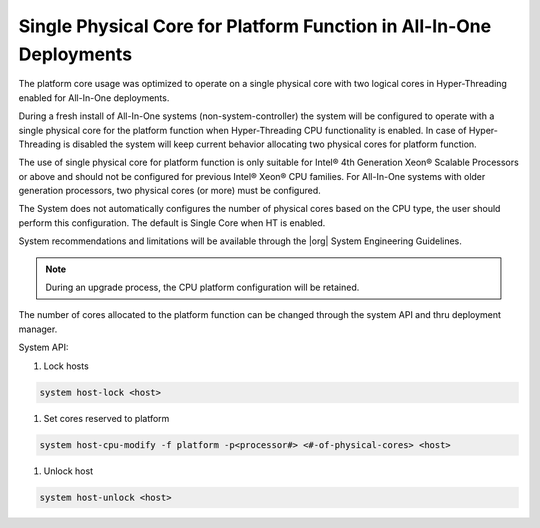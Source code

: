 
.. _single-physical-core-for-platform-function-in-all-in-one-deployments-bec61d5a13f4:

====================================================================
Single Physical Core for Platform Function in All-In-One Deployments
====================================================================

The platform core usage was optimized to operate on a single physical core with
two logical cores in Hyper-Threading enabled for All-In-One deployments.

During a fresh install of All-In-One systems (non-system-controller) the system
will be configured to operate with a single physical core for the platform
function when Hyper-Threading CPU functionality is enabled. In case of
Hyper-Threading is disabled the system will keep current behavior allocating
two physical cores for platform function.

The use of single physical core for platform function is only suitable for
Intel® 4th Generation Xeon® Scalable Processors or above and should not be
configured for previous Intel® Xeon® CPU families. For All-In-One systems with
older generation processors, two physical cores (or more) must be configured.

The System does not automatically configures the number of physical cores based
on the CPU type, the user should perform this configuration. The default is
Single Core when HT is enabled.

System recommendations and limitations will be available through the |org|
System Engineering Guidelines.

.. note::

    During an upgrade process, the CPU platform configuration will be retained.

The number of cores allocated to the platform function can be changed through
the system API and thru deployment manager.

System API:

#.  Lock hosts

.. code-block:: none

    system host-lock <host>

#.  Set cores reserved to platform

.. code-block:: none

    system host-cpu-modify -f platform -p<processor#> <#-of-physical-cores> <host>

#.  Unlock host

.. code-block:: none

    system host-unlock <host>

.. only:: partner

    .. include:: /_includes/single-physical-core-for-platform-function-in-all-in-one-deployments-bec61d5a13f4.rest
    :start-after: deploy-begin
    :end-before: deploy-end

